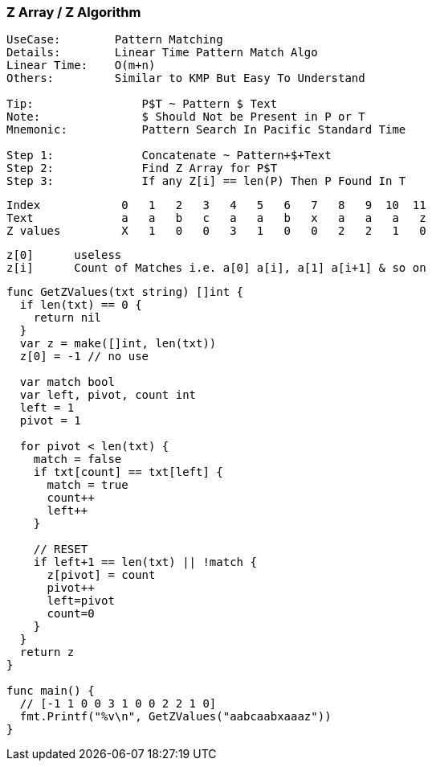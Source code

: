 === Z Array / Z Algorithm

[source, go]
----
UseCase:        Pattern Matching
Details:        Linear Time Pattern Match Algo
Linear Time:    O(m+n)
Others:         Similar to KMP But Easy To Understand

Tip:                P$T ~ Pattern $ Text
Note:               $ Should Not be Present in P or T
Mnemonic:           Pattern Search In Pacific Standard Time

Step 1:             Concatenate ~ Pattern+$+Text
Step 2:             Find Z Array for P$T
Step 3:             If any Z[i] == len(P) Then P Found In T
----

[source, go]
----
Index            0   1   2   3   4   5   6   7   8   9  10  11 
Text             a   a   b   c   a   a   b   x   a   a   a   z
Z values         X   1   0   0   3   1   0   0   2   2   1   0
----

[source, go]
----
z[0]      useless
z[i]      Count of Matches i.e. a[0] a[i], a[1] a[i+1] & so on
----

[source, go]
----
func GetZValues(txt string) []int {
  if len(txt) == 0 {
    return nil
  }
  var z = make([]int, len(txt))
  z[0] = -1 // no use
  
  var match bool
  var left, pivot, count int
  left = 1
  pivot = 1

  for pivot < len(txt) {
    match = false
    if txt[count] == txt[left] {
      match = true
      count++
      left++
    }

    // RESET
    if left+1 == len(txt) || !match {
      z[pivot] = count
      pivot++
      left=pivot
      count=0
    }
  }
  return z
}

func main() {
  // [-1 1 0 0 3 1 0 0 2 2 1 0]
  fmt.Printf("%v\n", GetZValues("aabcaabxaaaz"))
}
----
